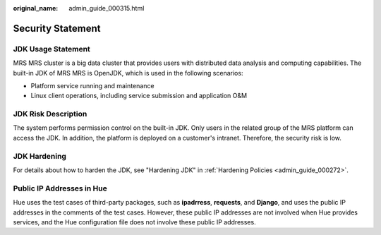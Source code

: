 :original_name: admin_guide_000315.html

.. _admin_guide_000315:

Security Statement
==================

JDK Usage Statement
-------------------

MRS MRS cluster is a big data cluster that provides users with distributed data analysis and computing capabilities. The built-in JDK of MRS MRS is OpenJDK, which is used in the following scenarios:

-  Platform service running and maintenance
-  Linux client operations, including service submission and application O&M

JDK Risk Description
--------------------

The system performs permission control on the built-in JDK. Only users in the related group of the MRS platform can access the JDK. In addition, the platform is deployed on a customer's intranet. Therefore, the security risk is low.

JDK Hardening
-------------

For details about how to harden the JDK, see "Hardening JDK" in :ref:`Hardening Policies <admin_guide_000272>`.

Public IP Addresses in Hue
--------------------------

Hue uses the test cases of third-party packages, such as **ipadrress**, **requests**, and **Django**, and uses the public IP addresses in the comments of the test cases. However, these public IP addresses are not involved when Hue provides services, and the Hue configuration file does not involve these public IP addresses.
